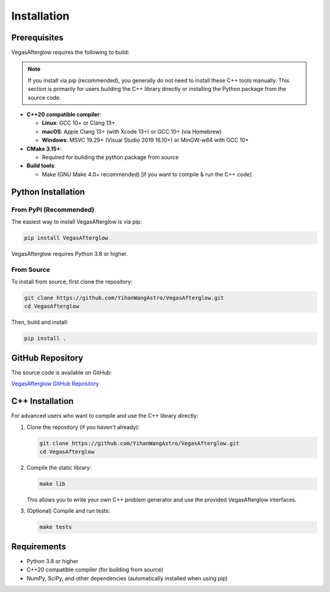 Installation
============

Prerequisites
-------------

VegasAfterglow requires the following to build:

.. note::
   If you install via pip (recommended), you generally do not need to install these C++ tools manually. This section is primarily for users building the C++ library directly or installing the Python package from the source code.

* **C++20 compatible compiler**:

  * **Linux**: GCC 10+ or Clang 13+
  * **macOS**: Apple Clang 13+ (with Xcode 13+) or GCC 10+ (via Homebrew)
  * **Windows**: MSVC 19.29+ (Visual Studio 2019 16.10+) or MinGW-w64 with GCC 10+

* **CMake 3.15+**:

  * Required for building the python package from source

* **Build tools**:

  * Make (GNU Make 4.0+ recommended) [if you want to compile & run the C++ code]

Python Installation
-------------------

From PyPI (Recommended)
^^^^^^^^^^^^^^^^^^^^^^^

The easiest way to install VegasAfterglow is via pip:

.. code-block:: bash

    pip install VegasAfterglow

VegasAfterglow requires Python 3.8 or higher.

From Source
^^^^^^^^^^^

To install from source, first clone the repository:

.. code-block:: bash

    git clone https://github.com/YihanWangAstro/VegasAfterglow.git
    cd VegasAfterglow

Then, build and install:

.. code-block:: bash

    pip install .

GitHub Repository
----------------

The source code is available on GitHub:

`VegasAfterglow GitHub Repository <https://github.com/YihanWangAstro/VegasAfterglow>`_

C++ Installation
----------------

For advanced users who want to compile and use the C++ library directly:

1. Clone the repository (if you haven't already):

   .. code-block:: bash

       git clone https://github.com/YihanWangAstro/VegasAfterglow.git
       cd VegasAfterglow

2. Compile the static library:

   .. code-block:: bash

       make lib

   This allows you to write your own C++ problem generator and use the provided VegasAfterglow interfaces.

3. (Optional) Compile and run tests:

   .. code-block:: bash

       make tests

Requirements
------------

* Python 3.8 or higher
* C++20 compatible compiler (for building from source)
* NumPy, SciPy, and other dependencies (automatically installed when using pip)
